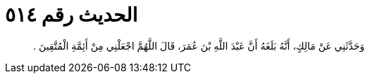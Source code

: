 
= الحديث رقم ٥١٤

[quote.hadith]
وَحَدَّثَنِي عَنْ مَالِكٍ، أَنَّهُ بَلَغَهُ أَنَّ عَبْدَ اللَّهِ بْنَ عُمَرَ، قَالَ اللَّهُمَّ اجْعَلْنِي مِنْ أَئِمَّةِ الْمُتَّقِينَ ‏.‏